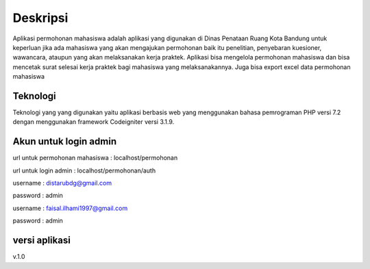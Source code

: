 ###################
Deskripsi
###################

Aplikasi permohonan mahasiswa adalah aplikasi yang digunakan di 
Dinas Penataan Ruang Kota Bandung untuk keperluan jika ada mahasiswa yang
akan mengajukan permohonan baik itu penelitian, penyebaran kuesioner, 
wawancara, ataupun yang akan melaksanakan kerja praktek. Aplikasi bisa
mengelola permohonan mahasiswa dan bisa mencetak surat selesai kerja praktek
bagi mahasiswa yang melaksanakannya. Juga bisa export excel data permohonan
mahasiswa

*******************
Teknologi
*******************

Teknologi yang yang digunakan yaitu aplikasi berbasis web yang menggunakan
bahasa pemrograman PHP versi 7.2 dengan menggunakan framework Codeigniter 
versi 3.1.9.

*******************
Akun untuk login admin
*******************

url untuk permohonan mahasiswa : localhost/permohonan

url untuk login admin : localhost/permohonan/auth

username : distarubdg@gmail.com

password : admin

username : faisal.ilhami1997@gmail.com

password : admin

**************************
versi aplikasi
**************************

v.1.0




